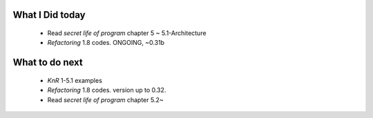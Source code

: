 What I Did today
----------------
   - Read *secret life of program* chapter 5 ~ 5.1-Architecture
   - *Refactoring* 1.8 codes. ONGOING, ~0.31b
      
What to do next
---------------
   - *KnR* 1-5.1 examples
   - *Refactoring* 1.8 codes. version up to 0.32.
   - Read *secret life of program* chapter 5.2~
